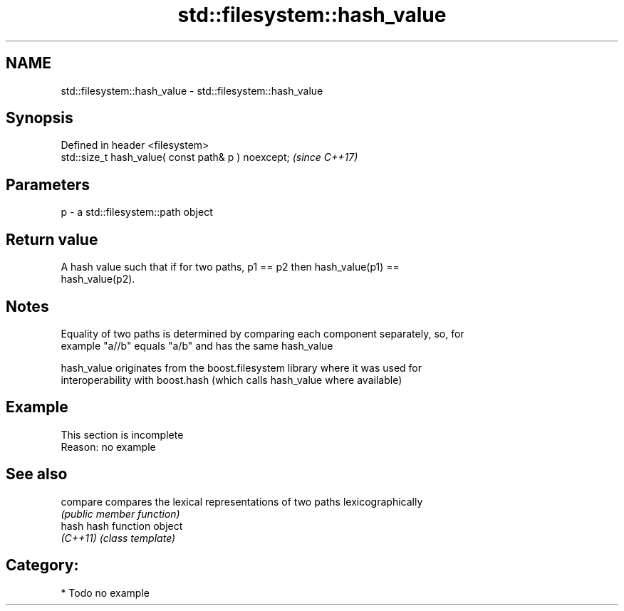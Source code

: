 .TH std::filesystem::hash_value 3 "2021.11.17" "http://cppreference.com" "C++ Standard Libary"
.SH NAME
std::filesystem::hash_value \- std::filesystem::hash_value

.SH Synopsis
   Defined in header <filesystem>
   std::size_t hash_value( const path& p ) noexcept;  \fI(since C++17)\fP

.SH Parameters

   p - a std::filesystem::path object

.SH Return value

   A hash value such that if for two paths, p1 == p2 then hash_value(p1) ==
   hash_value(p2).

.SH Notes

   Equality of two paths is determined by comparing each component separately, so, for
   example "a//b" equals "a/b" and has the same hash_value

   hash_value originates from the boost.filesystem library where it was used for
   interoperability with boost.hash (which calls hash_value where available)

.SH Example

    This section is incomplete
    Reason: no example

.SH See also

   compare compares the lexical representations of two paths lexicographically
           \fI(public member function)\fP
   hash    hash function object
   \fI(C++11)\fP \fI(class template)\fP

.SH Category:

     * Todo no example
